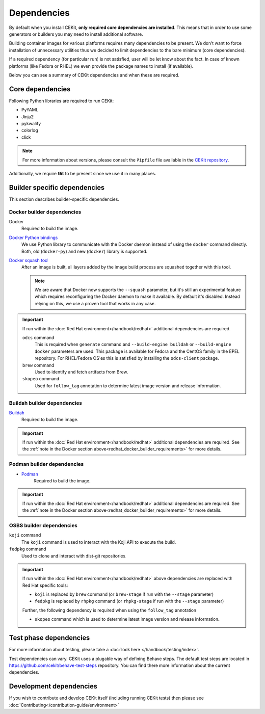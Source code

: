 Dependencies
============

By default when you install CEKit, **only required core dependencies are installed**.
This means that in order to use some generators or builders you may need to install
additional software.

Building container images for various platforms requires many dependencies to be present.
We don't want to force installation of unnecessary utilities thus we decided to limit
dependencies to the bare minimum (core dependencies).

If a required dependency (for particular run) is not satisfied, user will be let know
about the fact. In case of known platforms (like Fedora or RHEL) we even provide the
package names to install (if available).

Below you can see a summary of CEKit dependencies and when these are required.


Core dependencies
----------------------------------

Following Python libraries are required to run CEKit:

* PyYAML
* Jinja2
* pykwalify
* colorlog
* click

.. note::
    For more information about versions, please consult the ``Pipfile`` file available in the `CEKit repository <https://github.com/cekit/cekit/>`__.

Additionally, we require **Git** to be present since we use it in many places.

Builder specific dependencies
----------------------------------

This section describes builder-specific dependencies.

Docker builder dependencies
^^^^^^^^^^^^^^^^^^^^^^^^^^^^^

Docker
    Required to build the image.
`Docker Python bindings <https://github.com/docker/docker-py>`__
    We use Python library to communicate with the Docker daemon instead of using the ``docker`` command directly.
    Both, old (``docker-py``) and new (``docker``) library is supported.
`Docker squash tool <https://github.com/goldmann/docker-squash>`__
    After an image is built, all layers added by the image build process are squashed together with this tool.

    .. note::
        We are aware that Docker now supports the ``--squash`` parameter, but it's still an experimental
        feature which requires reconfiguring the Docker daemon to make it available. By default it's
        disabled. Instead relying on this, we use a proven tool that works in any case.


.. _redhat_docker_builder_requirements:

.. important::
    If run within the :doc:`Red Hat environment</handbook/redhat>` additional dependencies are required.

    ``odcs`` command
        This is required when ``generate`` command and ``--build-engine buildah`` or ``--build-engine docker``
        parameters are used. This package is available for Fedora and the CentOS family in the EPEL repository.
        For RHEL/Fedora OS'es this is satisfied by installing the ``odcs-client`` package.
    ``brew`` command
        Used to identify and fetch artifacts from Brew.
    ``skopeo`` command
        Used for ``follow_tag`` annotation to determine latest image version and release information.

Buildah builder dependencies
^^^^^^^^^^^^^^^^^^^^^^^^^^^^^

`Buildah <https://buildah.io/>`__
    Required to build the image.

.. important::
    If run within the :doc:`Red Hat environment</handbook/redhat>` additional dependencies are required. See the
    :ref:`note in the Docker section above<redhat_docker_builder_requirements>` for more details.

Podman builder dependencies
^^^^^^^^^^^^^^^^^^^^^^^^^^^^^

* `Podman <https://podman.io/>`__
    Required to build the image.

.. important::
    If run within the :doc:`Red Hat environment</handbook/redhat>` additional dependencies are required. See the
    :ref:`note in the Docker section above<redhat_docker_builder_requirements>` for more details.

OSBS builder dependencies
^^^^^^^^^^^^^^^^^^^^^^^^^^^^^

``koji`` command
    The ``koji`` command is used to interact with the Koji API to execute the build.
``fedpkg`` command
    Used to clone and interact with dist-git repositories.

.. important::
    If run within the :doc:`Red Hat environment</handbook/redhat>` above dependencies are replaced with
    Red Hat specific tools:

    * ``koji`` is replaced by ``brew`` command (or ``brew-stage`` if run with the ``--stage`` parameter)
    * ``fedpkg`` is replaced by ``rhpkg`` command (or ``rhpkg-stage`` if run with the ``--stage`` parameter)

    Further, the following dependency is required when using the ``follow_tag`` annotation

    * ``skopeo`` command which is used to determine latest image version and release information.

Test phase dependencies
----------------------------------

For more information about testing, please take a :doc:`look here </handbook/testing/index>`.

Test dependencies can vary. CEKit uses a plugable way of defining Behave steps. The default
test steps are located in https://github.com/cekit/behave-test-steps repository. You can find there
more information about the current dependencies.


Development dependencies
-----------------------------
If you wish to contribute and develop CEKit itself (including running CEKit tests) then please see :doc:`Contributing</contribution-guide/environment>`
